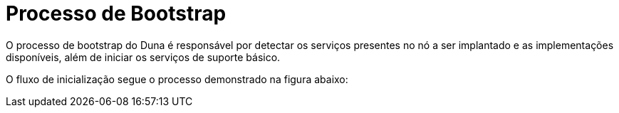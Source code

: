 # Processo de Bootstrap

O processo de bootstrap do Duna é responsável por detectar os
serviços presentes no nó a ser implantado e as implementações
disponíveis, além de iniciar os serviços de suporte básico.

O fluxo de inicialização segue o processo demonstrado na
figura abaixo:

